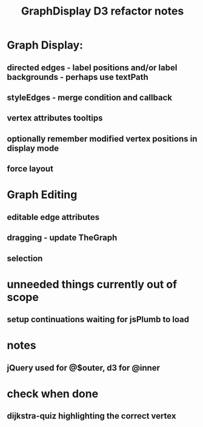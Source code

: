 #+TITLE: GraphDisplay D3 refactor notes

* Graph Display:

** directed edges - label positions and/or label backgrounds - perhaps use textPath

** styleEdges - merge condition and callback

** vertex attributes tooltips

** optionally remember modified vertex positions in display mode

** force layout

* Graph Editing

** editable edge attributes

** dragging - update TheGraph

** selection

* unneeded things currently out of scope
** setup continuations waiting for jsPlumb to load

* notes
** jQuery used for @$outer, d3 for @inner

* check when done

** dijkstra-quiz highlighting the correct vertex
